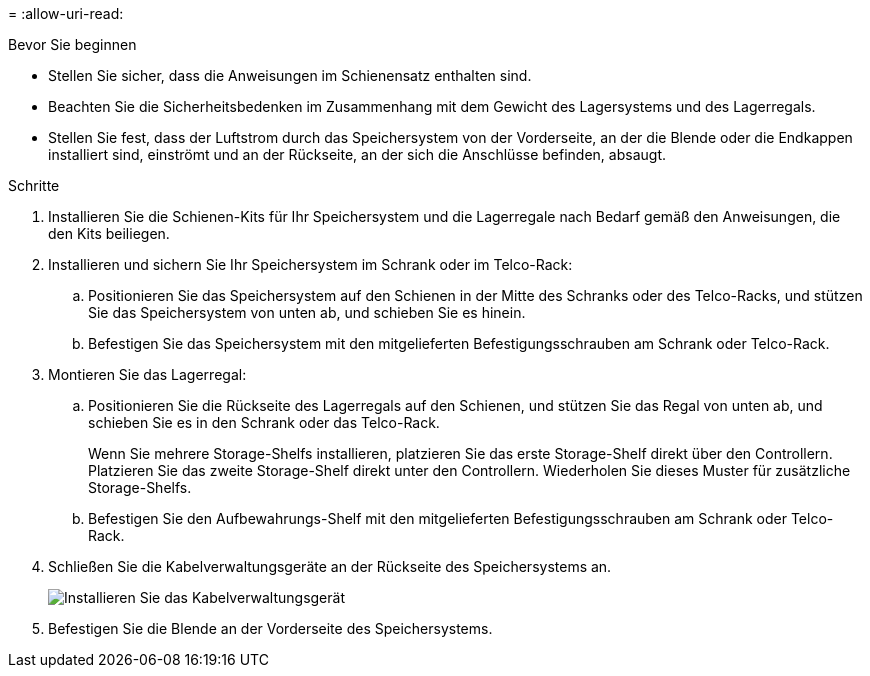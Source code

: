 = 
:allow-uri-read: 


.Bevor Sie beginnen
* Stellen Sie sicher, dass die Anweisungen im Schienensatz enthalten sind.
* Beachten Sie die Sicherheitsbedenken im Zusammenhang mit dem Gewicht des Lagersystems und des Lagerregals.
* Stellen Sie fest, dass der Luftstrom durch das Speichersystem von der Vorderseite, an der die Blende oder die Endkappen installiert sind, einströmt und an der Rückseite, an der sich die Anschlüsse befinden, absaugt.


.Schritte
. Installieren Sie die Schienen-Kits für Ihr Speichersystem und die Lagerregale nach Bedarf gemäß den Anweisungen, die den Kits beiliegen.
. Installieren und sichern Sie Ihr Speichersystem im Schrank oder im Telco-Rack:
+
.. Positionieren Sie das Speichersystem auf den Schienen in der Mitte des Schranks oder des Telco-Racks, und stützen Sie das Speichersystem von unten ab, und schieben Sie es hinein.
.. Befestigen Sie das Speichersystem mit den mitgelieferten Befestigungsschrauben am Schrank oder Telco-Rack.


. Montieren Sie das Lagerregal:
+
.. Positionieren Sie die Rückseite des Lagerregals auf den Schienen, und stützen Sie das Regal von unten ab, und schieben Sie es in den Schrank oder das Telco-Rack.
+
Wenn Sie mehrere Storage-Shelfs installieren, platzieren Sie das erste Storage-Shelf direkt über den Controllern. Platzieren Sie das zweite Storage-Shelf direkt unter den Controllern. Wiederholen Sie dieses Muster für zusätzliche Storage-Shelfs.

.. Befestigen Sie den Aufbewahrungs-Shelf mit den mitgelieferten Befestigungsschrauben am Schrank oder Telco-Rack.


. Schließen Sie die Kabelverwaltungsgeräte an der Rückseite des Speichersystems an.
+
image::../media/drw_affa1k_install_cable_mgmt_ieops-1697.svg[Installieren Sie das Kabelverwaltungsgerät]

. Befestigen Sie die Blende an der Vorderseite des Speichersystems.

